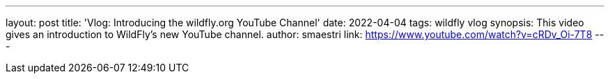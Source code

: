 ---
layout: post
title:  'Vlog: Introducing the wildfly.org YouTube Channel'
date:   2022-04-04
tags:   wildfly vlog
synopsis: This video gives an introduction to WildFly's new YouTube channel.
author: smaestri
link: https://www.youtube.com/watch?v=cRDv_Oi-7T8
---
